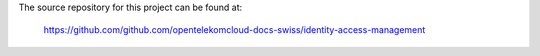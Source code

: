 The source repository for this project can be found at:

   https://github.com/github.com/opentelekomcloud-docs-swiss/identity-access-management
